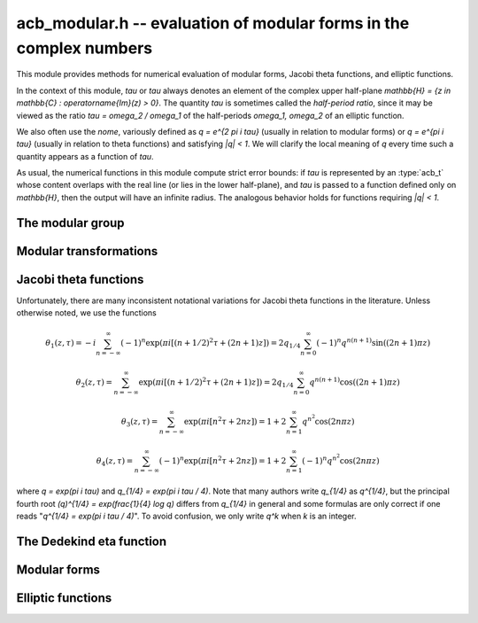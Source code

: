 .. _acb-modular:

**acb_modular.h** -- evaluation of modular forms in the complex numbers
===============================================================================

This module provides methods for numerical evaluation of modular
forms, Jacobi theta functions, and elliptic functions.

In the context of this module, *tau* or `\tau` always denotes an
element of the complex upper half-plane
`\mathbb{H} = \{z \in \mathbb{C} : \operatorname{Im}(z) > 0\}`.
The quantity *tau* is sometimes called the *half-period ratio*,
since it may be viewed as the ratio `\tau = \omega_2 / \omega_1` of the
half-periods `\omega_1, \omega_2` of an elliptic function.

We also often use the *nome*, variously defined as `q = e^{2 \pi i \tau}`
(usually in relation to modular forms) or `q = e^{\pi i \tau}` (usually
in relation to theta functions) and satisfying `|q| < 1`.
We will clarify the local meaning of `q` every time such a quantity appears as
a function of `\tau`.

As usual, the numerical functions in this module compute strict error
bounds: if *tau* is represented by an :type:`acb_t` whose content
overlaps with the real line (or lies in the lower half-plane),
and *tau* is passed to a function defined only on `\mathbb{H}`, then
the output will have an infinite radius. The analogous behavior holds for
functions requiring `|q| < 1`.

The modular group
-------------------------------------------------------------------------------

.. type:: psl2z_struct

.. type:: psl2z_t

    Represents an element of the modular group `\text{PSL}(2, \mathbb{Z})`,
    namely an integer matrix

    .. math ::

        \begin{pmatrix} a & b \\ c & d \end{pmatrix}

    with `ad-bc = 1`, and with signs canonicalized such that `c \ge 0`,
    and `d > 0` if `c = 0`.
    The struct members *a*, *b*, *c*, *d* are of type *fmpz*.

.. function:: void psl2z_init(psl2z_t g)

    Initializes *g* and set it to the identity element.

.. function:: void psl2z_clear(psl2z_t g)

    Clears *g*.

.. function:: void psl2z_swap(psl2z_t f, psl2z_t g)

    Swaps *f* and *g* efficiently.

.. function:: void psl2z_set(psl2z_t f, const psl2z_t g)

    Sets *f* to a copy of *g*.

.. function:: void psl2z_one(psl2z_t g)

    Sets *g* to the identity element.

.. function:: int psl2z_is_one(const psl2z_t g)

    Returns nonzero iff *g* is the identity element.

.. function:: void psl2z_print(const psl2z_t g)

    Prints *g* to standard output.

.. function:: int psl2z_equal(const psl2z_t f, const psl2z_t g)

    Returns nonzero iff *f* and *g* are equal.

.. function:: void psl2z_mul(psl2z_t h, const psl2z_t f, const psl2z_t g)

    Sets *h* to the product of *f* and *g*, namely the matrix product
    with the signs canonicalized.

.. function:: void psl2z_inv(psl2z_t h, const psl2z_t g)

    Sets *h* to the inverse of *g*.

.. function:: int psl2z_is_correct(const psl2z_t g)

    Returns nonzero iff *g* contains correct data, i.e.
    satisfying `ad-bc = 1`, `c \ge 0`, and `d > 0` if `c = 0`.

.. function:: void psl2z_randtest(psl2z_t g, flint_rand_t state, long bits)

    Sets *g* to a random element of `\text{PSL}(2, \mathbb{Z})`
    with entries of bit length at most *bits*
    (or 1, if *bits* is not positive). We first generate *a* and *d*, compute
    their Bezout coefficients, divide by the GCD, and then correct the signs.

Modular transformations
-------------------------------------------------------------------------------

.. function:: void acb_modular_transform(acb_t w, const psl2z_t g, const acb_t z, long prec)

    Applies the modular transformation *g* to the complex number *z*,
    evaluating

    .. math ::

        w = g z = \frac{az+b}{cz+d}.

.. function:: void acb_modular_fundamental_domain_approx_d(psl2z_t g, double x, double y, double one_minus_eps)

.. function:: void acb_modular_fundamental_domain_approx_arf(psl2z_t g, const arf_t x, const arf_t y, const arf_t one_minus_eps, long prec)

    Attempts to determine a modular transformation *g* that maps the
    complex number `x+yi` to the fundamental domain or just
    slightly outside the fundamental domain, where the target tolerance
    (not a strict bound) is specified by *one_minus_eps*.

    The inputs are assumed to be finite numbers, with *y* positive.

    Uses floating-point iteration, repeatedly applying either
    the transformation `z \gets z + b` or `z \gets -1/z`. The iteration is
    terminated if `|x| \le 1/2` and `x^2 + y^2 \ge 1 - \varepsilon` where
    `1 - \varepsilon` is passed as *one_minus_eps*. It is also terminated
    if too many steps have been taken without convergence, or if the numbers
    end up too large or too small for the working precision.

    The algorithm can fail to produce a satisfactory transformation.
    The output *g* is always set to *some* correct modular transformation,
    but it is up to the user to verify a posteriori that *g* maps `x+yi`
    close enough to the fundamental domain.

.. function:: void acb_modular_fundamental_domain_approx(acb_t w, psl2z_t g, const acb_t z, const arf_t one_minus_eps, long prec)

    Attempts to determine a modular transformation *g* that maps the
    complex number `z` to the fundamental domain or just
    slightly outside the fundamental domain, where the target tolerance
    (not a strict bound) is specified by *one_minus_eps*. It also computes
    the transformed value `w = gz`.

    This function first tries to use
    :func:`acb_modular_fundamental_domain_approx_d` and checks if the
    result is acceptable. If this fails, it calls
    :func:`acb_modular_fundamental_domain_approx_arf` with higher precision.
    Finally, `w = gz` is evaluated by a single application of *g*.

    The algorithm can fail to produce a satisfactory transformation.
    The output *g* is always set to *some* correct modular transformation,
    but it is up to the user to verify a posteriori that `w` is close enough
    to the fundamental domain.

.. function:: int acb_modular_is_in_fundamental_domain(const acb_t z, const arf_t tol, long prec)

    Returns nonzero if it is certainly true that `|z| \ge 1 - \varepsilon` and 
    `|\operatorname{Re}(z)| \le 1/2 + \varepsilon` where `\varepsilon` is
    specified by *tol*. Returns zero if this is false or cannot be determined.

Jacobi theta functions
-------------------------------------------------------------------------------

Unfortunately, there are many inconsistent notational variations for
Jacobi theta functions in the literature. Unless otherwise noted,
we use the functions

.. math ::

    \theta_1(z,\tau) = -i \sum_{n=-\infty}^{\infty} (-1)^n \exp(\pi i [(n + 1/2)^2 \tau + (2n + 1) z])
                     = 2 q_{1/4} \sum_{n=0}^{\infty} (-1)^n q^{n(n+1)} \sin((2n+1) \pi z)

    \theta_2(z,\tau) = \sum_{n=-\infty}^{\infty} \exp(\pi i [(n + 1/2)^2 \tau + (2n + 1) z])
                     = 2 q_{1/4} \sum_{n=0}^{\infty} q^{n(n+1)} \cos((2n+1) \pi z)

    \theta_3(z,\tau) = \sum_{n=-\infty}^{\infty} \exp(\pi i [n^2 \tau + 2n z])
                     = 1 + 2 \sum_{n=1}^{\infty} q^{n^2} \cos(2n \pi z)

    \theta_4(z,\tau) = \sum_{n=-\infty}^{\infty} (-1)^n \exp(\pi i [n^2 \tau + 2n z])
                     = 1 + 2 \sum_{n=1}^{\infty} (-1)^n q^{n^2} \cos(2n \pi z)

where `q = \exp(\pi i \tau)` and `q_{1/4} = \exp(\pi i \tau / 4)`.
Note that many authors write `q_{1/4}` as `q^{1/4}`,
but the principal fourth root `(q)^{1/4} = \exp(\frac{1}{4} \log q)`
differs from `q_{1/4}` in general and some formulas are
only correct if one reads "`q^{1/4} = \exp(\pi i \tau / 4)`".
To avoid confusion, we only write `q^k` when `k` is an integer.

.. function:: void acb_modular_theta_transform(int * R, int * S, int * C, const psl2z_t g)

    We wish to write a theta function with half-period ratio `\tau` in terms
    of a theta function with half-period ratio `\tau' = g \tau`, given
    some `g = (a, b; c, d) \in \text{PSL}(2, \mathbb{Z})`.
    For `i = 0, 1, 2, 3`, this function computes integers `R_i` and `S_i`
    (*R* and *S* should be arrays of length 4)
    and `C \in \{0, 1\}` such that

    .. math ::

        \theta_{1+i}(z,\tau) = \exp(\pi i R_i / 4) \cdot A \cdot B \cdot \theta_{1+S_i}(z',\tau')

    where `z' = z, A = B = 1` if `C = 0`, and

    .. math ::

        z' = \frac{-z}{c \tau + d}, \quad
        A = \sqrt{\frac{i}{c \tau + d}}, \quad
        B = \exp\left(-\pi i c \frac{z^2}{c \tau + d}\right)

    if `C = 1`. Note that `A` is well-defined with the principal branch
    of the square root since `A^2 = i/(c \tau + d)` lies in the right half-plane.

    Firstly, if `c = 0`, we have
    `\theta_i(z, \tau) = \exp(-\pi i b / 4) \theta_i(z, \tau+b)`
    for `i = 1, 2`, whereas
    `\theta_3` and `\theta_4` remain unchanged when `b` is even
    and swap places with each other when `b` is odd.
    In this case we set `C = 0`.

    For an arbitrary `g` with `c > 0`, we set `C = 1`. The general
    transformations are given by Rademacher [Rad1973]_.
    We need the function `\theta_{m,n}(z,\tau)` defined for `m, n \in \mathbb{Z}` by
    (beware of the typos in [Rad1973]_)

    .. math ::

        \theta_{0,0}(z,\tau) = \theta_3(z,\tau), \quad
        \theta_{0,1}(z,\tau) = \theta_4(z,\tau)

        \theta_{1,0}(z,\tau) = \theta_2(z,\tau), \quad
        \theta_{1,1}(z,\tau) = i \theta_1(z,\tau)

        \theta_{m+2,n}(z,\tau) = (-1)^n \theta_{m,n}(z,\tau)

        \theta_{m,n+2}(z,\tau) = \theta_{m,n}(z,\tau).

    Then we may write

    .. math ::

        \theta_1(z,\tau) = \varepsilon_1 A B \theta_1(z', \tau')

        \theta_2(z,\tau) = \varepsilon_2 A B \theta_{1-c,1+a}(z', \tau')

        \theta_3(z,\tau) = \varepsilon_3 A B \theta_{1+d-c,1-b+a}(z', \tau')

        \theta_4(z,\tau) = \varepsilon_4 A B \theta_{1+d,1-b}(z', \tau')

    where `\varepsilon_i` is an 8th root of unity.
    Specifically, if we denote the 24th root of unity
    in the transformation formula of the Dedekind eta
    function by `\varepsilon(a,b,c,d) = \exp(\pi i R(a,b,c,d) / 12)`
    (see :func:`acb_modular_epsilon_arg`), then:

    .. math ::

        \varepsilon_1(a,b,c,d) = \exp(\pi i [R(-d,b,c,-a) + 1] / 4)

        \varepsilon_2(a,b,c,d) = \exp(\pi i [-R(a,b,c,d) + (5+(2-c)a)] / 4)

        \varepsilon_3(a,b,c,d) = \exp(\pi i [-R(a,b,c,d) + (4+(c-d-2)(b-a))] / 4)

        \varepsilon_4(a,b,c,d) = \exp(\pi i [-R(a,b,c,d) + (3-(2+d)b)] / 4)

    These formulas are easily derived from the formulas in [Rad1973]_
    (Rademacher has the transformed/untransformed variables exchanged,
    and his "`\varepsilon`" differs from ours by a constant
    offset in the phase).

.. function:: void acb_modular_addseq_theta(long * exponents, long * aindex, long * bindex, long num)

    Constructs an addition sequence for the first *num* squares and triangular
    numbers interleaved (excluding zero), i.e. 1, 2, 4, 6, 9, 12, 16, 20, 25, 30 etc.

.. function:: void acb_modular_theta_1234_sum(acb_t theta1, acb_t theta2, acb_t theta3, acb_t theta4, const acb_t w, int w_is_unit, const acb_t q, long prec)

    Simultaneously evaluates `\theta_1(z,\tau) / q_{1/4}`,
    `\theta_2(z,\tau) / q_{1/4}`,
    `\theta_3(z,\tau)`, `\theta_4(z,\tau)`
    given `w = \exp(\pi i z)` and `q = \exp(\pi i \tau)`.
    If *w_is_unit* is nonzero, *w* is assumed to lie on the unit circle,
    i.e. *z* is assumed to be real.

    Note that the factor `q_{1/4}` is removed from `\theta_1` and `\theta_2`.
    To get the true theta function values, the user has to multiply
    this factor back. This convention avoids unnecessary computations,
    since the user can compute `q_{1/4} = \exp(\pi i \tau / 4)` followed by
    `q = (q_{1/4})^4`, and in many cases when computing products or quotients
    of theta functions, the factor `q_{1/4}` can be eliminated entirely.

    This function is intended for `|q| \ll 1`. It can be called with any
    `q`, but will return useless intervals if convergence is not rapid.
    For general evaluation of theta functions, the user should only call
    this function after applying a suitable modular transformation.

    We consider the sums together, alternatingly updating `(\theta_1, \theta_2)`
    or `(\theta_3, \theta_4)`. For `k = 0, 1, 2, \ldots`, the powers of `q`
    are `\lfloor (k+2)^2 / 4 \rfloor = 1, 2, 4, 6, 9` etc. and the powers of `w` are
    `\pm (k+2) = \pm 2, \pm 3, \pm 4, \ldots` etc.
    For some integer `N \ge 1`, the summation is stopped just before term
    `k = N`. The error can then be bounded as

    .. math ::

        \frac{2 |q|^E \max(|w|,|w^{-1}|)^{N+2}}{1 - |q|^{\lfloor (N+1)/2 \rfloor + 1} \max(|w|,|w^{-1}|)}

    where `E = \lfloor (N+2)^2 / 4 \rfloor`, assuming that the denominator
    is positive.
    This is simply the bound for a geometric series, with the leading
    factor 2 coming from the fact that we sum both negative and positive
    powers of `w`.

    To actually evaluate the series, when `w \ne 1`, we write the even
    cosine terms as `w^{2n} + w^{-2n}`, the odd cosine terms as
    `w (w^{2n} + w^{-2n-2})`, and the sine terms as `w (w^{2n} - w^{-2n-2})`.
    This way we only need even powers of `w` and `w^{-1}`.
    The implementation is not yet optimized for real `z`, in which case
    further work can be saved.

    This function does not permit aliasing between input and output
    arguments.

.. function:: void acb_modular_theta_1234_notransform(acb_t theta1, acb_t theta2, acb_t theta3, acb_t theta4, const acb_t z, const acb_t tau, long prec)

    Evaluates the Jacobi theta functions `\theta_i(z,\tau)`, `i = 1, 2, 3, 4`
    simultaneously. This function does not move `\tau` to the fundamental domain.
    This is generally worse than :func:`acb_modular_theta_1234`, but can
    be slightly better for moderate input.

.. function:: void acb_modular_theta_1234(acb_t theta1, acb_t theta2, acb_t theta3, acb_t theta4, const acb_t z, const acb_t tau, long prec)

    Evaluates the Jacobi theta functions `\theta_i(z,\tau)`, `i = 1, 2, 3, 4`
    simultaneously. This function moves `\tau` to the fundamental domain
    before calling :func:`acb_modular_theta_1234_sum`.


The Dedekind eta function
-------------------------------------------------------------------------------

.. function:: void acb_modular_addseq_eta(long * exponents, long * aindex, long * bindex, long num)

    Constructs an addition sequence for the first *num* generalized pentagonal
    numbers (excluding zero), i.e. 1, 2, 5, 7, 12, 15, 22, 26, 35, 40 etc.

.. function:: void acb_modular_eta_sum(acb_t eta, const acb_t q, long prec)

    Evaluates the series expansion of the Dedekind eta function
    without the leading 24th root, i.e.

    .. math :: \exp(-\pi i \tau/24) \eta(\tau) = \sum_{n=-\infty}^{\infty} (-1)^n q^{(3n^2-n)/2}

    given `q = \exp(2 \pi i \tau)`.

    This function is intended for `|q| \ll 1`. It can be called with any
    `q`, but will return useless intervals if convergence is not rapid.
    For general evaluation of the eta function, the user should only call
    this function after applying a suitable modular transformation.

.. function:: int acb_modular_epsilon_arg(const psl2z_t g)

    Given `g = (a, b; c, d)`, computes an integer `R` such that
    `\varepsilon(a,b,c,d) = \exp(\pi i R / 12)` is the 24th root of unity in
    the transformation formula for the Dedekind eta function,

    .. math ::

        \eta\left(\frac{a\tau+b}{c\tau+d}\right) = \varepsilon (a,b,c,d)
            \sqrt{c\tau+d} \eta(\tau).

.. function:: void acb_modular_eta(acb_t r, const acb_t tau, long prec)

    Computes the Dedekind eta function `\eta(\tau)` given `\tau` in the upper
    half-plane. This function applies the functional equation to move
    `\tau` to the fundamental domain before calling
    :func:`acb_modular_eta_sum`.


Modular forms
-------------------------------------------------------------------------------

.. function:: void acb_modular_j(acb_t r, const acb_t tau, long prec)

    Computes Klein's j-invariant `j(\tau)` given `\tau` in the upper
    half-plane. The function is normalized so that `j(i) = 1728`.
    We first move `\tau` to the fundamental domain, which does not change
    the value of the function. Then we use the formula
    `j(\tau) = 32 (a^8+b^8+c^8)^3 / (abc)^8` where
    `a, b, c = \theta_2(0,\tau), \theta_3(0,\tau), \theta_4(0,\tau)`.

Elliptic functions
-------------------------------------------------------------------------------

.. function:: void acb_modular_elliptic_p(acb_t r, const acb_t z, const acb_t tau, long prec)

    Computes Weierstrass's elliptic function

    .. math ::

        \wp(z, \tau) = \frac{1}{z^2} + \sum_{n^2+m^2 \ne 0}
            \left[ \frac{1}{(z+m+n\tau)^2} - \frac{1}{(m+n\tau)^2} \right]

    which satisfies `\wp(z, \tau) = \wp(z + 1, \tau) = \wp(z + \tau, \tau)`.
    To evaluate the function efficiently, we use the formula

    .. math ::

        \wp(z, \tau) = \pi^2 \theta_2^2(0,\tau) \theta_3^2(0,\tau)
            \frac{\theta_4^2(z,\tau)}{\theta_1^2(z,\tau)} -
            \frac{\pi^2}{3} \left[ \theta_3^4(0,\tau) + \theta_3^4(0,\tau)\right].


